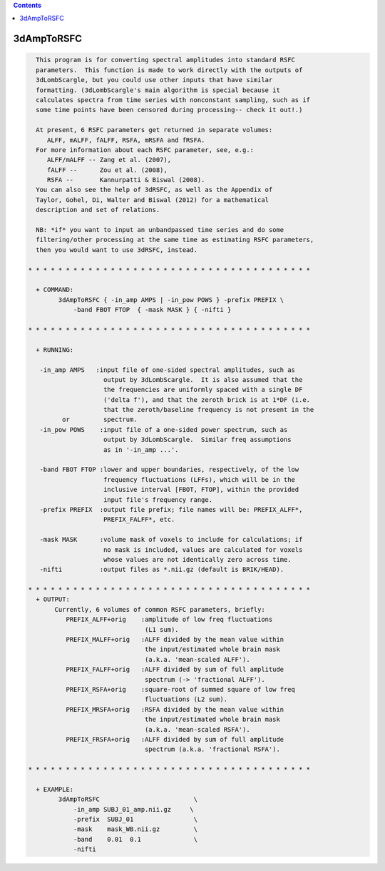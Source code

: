 .. contents:: 
    :depth: 4 

***********
3dAmpToRSFC
***********

.. code-block:: none

    
      This program is for converting spectral amplitudes into standard RSFC
      parameters.  This function is made to work directly with the outputs of
      3dLombScargle, but you could use other inputs that have similar 
      formatting. (3dLombScargle's main algorithm is special because it
      calculates spectra from time series with nonconstant sampling, such as if
      some time points have been censored during processing-- check it out!.)
    
      At present, 6 RSFC parameters get returned in separate volumes:
         ALFF, mALFF, fALFF, RSFA, mRSFA and fRSFA.
      For more information about each RSFC parameter, see, e.g.:   
         ALFF/mALFF -- Zang et al. (2007),
         fALFF --      Zou et al. (2008),
         RSFA --       Kannurpatti & Biswal (2008).
      You can also see the help of 3dRSFC, as well as the Appendix of 
      Taylor, Gohel, Di, Walter and Biswal (2012) for a mathematical
      description and set of relations.
    
      NB: *if* you want to input an unbandpassed time series and do some
      filtering/other processing at the same time as estimating RSFC parameters,
      then you would want to use 3dRSFC, instead.
    
    * * * * * * * * * * * * * * * * * * * * * * * * * * * * * * * * * * * * * *
    
      + COMMAND: 
            3dAmpToRSFC { -in_amp AMPS | -in_pow POWS } -prefix PREFIX \
                -band FBOT FTOP  { -mask MASK } { -nifti }
    
    * * * * * * * * * * * * * * * * * * * * * * * * * * * * * * * * * * * * * *
    
      + RUNNING:
    
       -in_amp AMPS   :input file of one-sided spectral amplitudes, such as
                        output by 3dLombScargle.  It is also assumed that the
                        the frequencies are uniformly spaced with a single DF
                        ('delta f'), and that the zeroth brick is at 1*DF (i.e.
                        that the zeroth/baseline frequency is not present in the
             or         spectrum.
       -in_pow POWS    :input file of a one-sided power spectrum, such as
                        output by 3dLombScargle.  Similar freq assumptions
                        as in '-in_amp ...'.
    
       -band FBOT FTOP :lower and upper boundaries, respectively, of the low
                        frequency fluctuations (LFFs), which will be in the
                        inclusive interval [FBOT, FTOP], within the provided
                        input file's frequency range.
       -prefix PREFIX  :output file prefix; file names will be: PREFIX_ALFF*,
                        PREFIX_FALFF*, etc.
    
       -mask MASK      :volume mask of voxels to include for calculations; if
                        no mask is included, values are calculated for voxels
                        whose values are not identically zero across time.
       -nifti          :output files as *.nii.gz (default is BRIK/HEAD).
    
    * * * * * * * * * * * * * * * * * * * * * * * * * * * * * * * * * * * * * *
      + OUTPUT: 
           Currently, 6 volumes of common RSFC parameters, briefly:
              PREFIX_ALFF+orig    :amplitude of low freq fluctuations
                                   (L1 sum).
              PREFIX_MALFF+orig   :ALFF divided by the mean value within
                                   the input/estimated whole brain mask
                                   (a.k.a. 'mean-scaled ALFF').
              PREFIX_FALFF+orig   :ALFF divided by sum of full amplitude
                                   spectrum (-> 'fractional ALFF').
              PREFIX_RSFA+orig    :square-root of summed square of low freq
                                   fluctuations (L2 sum).
              PREFIX_MRSFA+orig   :RSFA divided by the mean value within
                                   the input/estimated whole brain mask
                                   (a.k.a. 'mean-scaled RSFA').
              PREFIX_FRSFA+orig   :ALFF divided by sum of full amplitude
                                   spectrum (a.k.a. 'fractional RSFA').
    
    * * * * * * * * * * * * * * * * * * * * * * * * * * * * * * * * * * * * * *
    
      + EXAMPLE:
            3dAmpToRSFC                         \
                -in_amp SUBJ_01_amp.nii.gz     \
                -prefix  SUBJ_01                \
                -mask    mask_WB.nii.gz         \
                -band    0.01  0.1              \
                -nifti 
    

